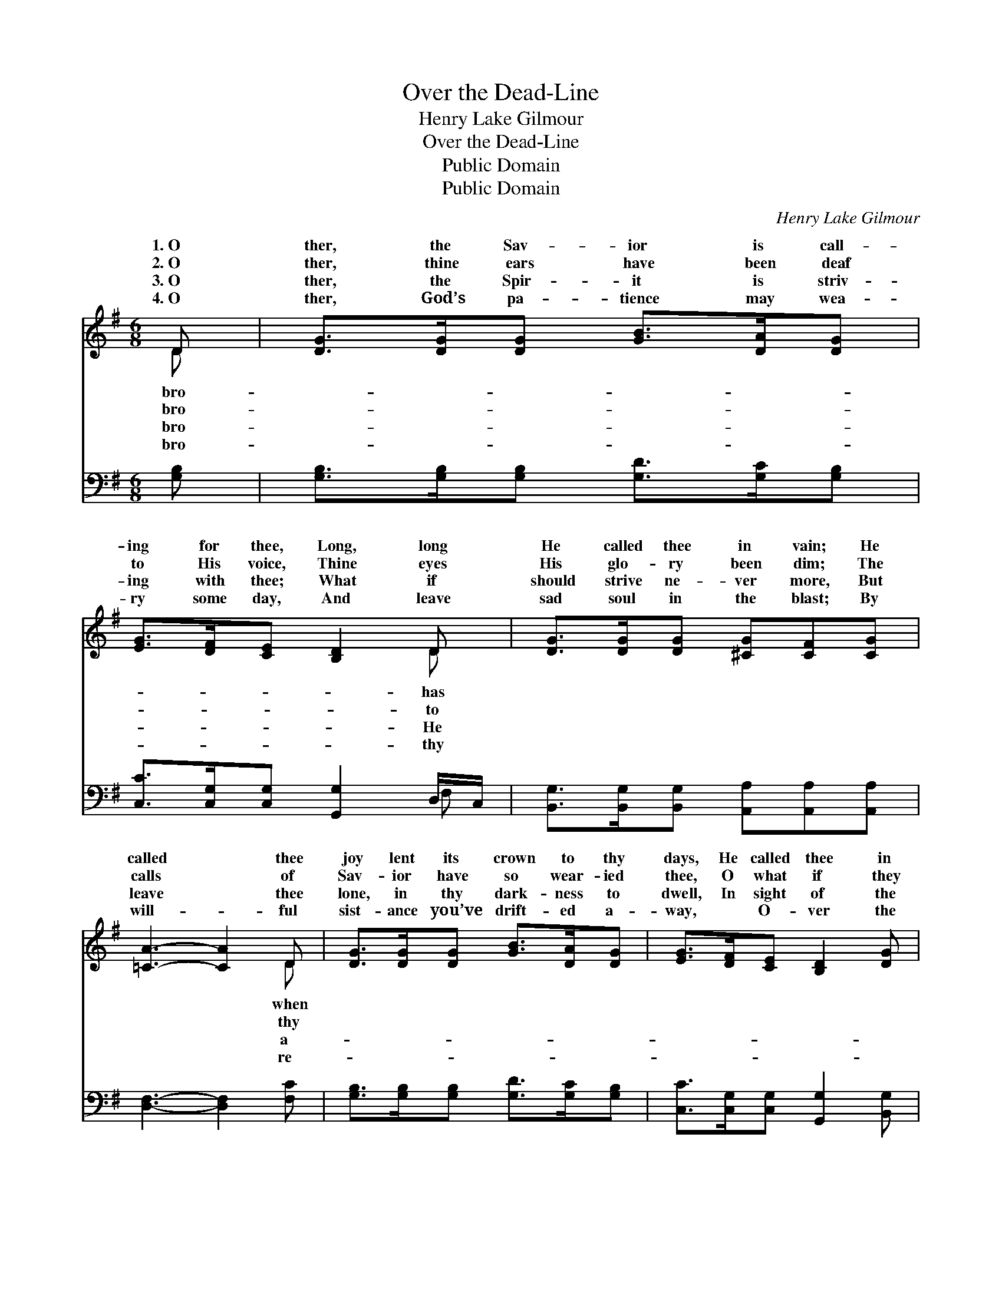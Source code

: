 X:1
T:Over the Dead-Line
T:Henry Lake Gilmour
T:Over the Dead-Line
T:Public Domain
T:Public Domain
C:Henry Lake Gilmour
Z:Public Domain
%%score ( 1 2 ) ( 3 4 )
L:1/8
M:6/8
K:G
V:1 treble 
V:2 treble 
V:3 bass 
V:4 bass 
V:1
 D | [DG]>[DG][DG] [GB]>[DA][DG] | [EG]>[DF][CE] [B,D]2 D | [DG]>[DG][DG] [^CG][CF][CG] | %4
w: 1.~O|ther, the Sav- ior is call-|ing for thee, Long, long|He called thee in vain; He|
w: 2.~O|ther, thine ears have been deaf|to His voice, Thine eyes|His glo- ry been dim; The|
w: 3.~O|ther, the Spir- it is striv-|ing with thee; What if|should strive ne- ver more, But|
w: 4.~O|ther, God’s pa- tience may wea-|ry some day, And leave|sad soul in the blast; By|
 [=CA]3- [CA]2 D | [DG]>[DG][DG] [GB]>[DA][DG] | [EG]>[DF][CE] [B,D]2 [DG] | %7
w: called * thee|joy lent its crown to thy|days, He called thee in|
w: calls * of|Sav- ior have so wear- ied|thee, O what if they|
w: leave * thee|lone, in thy dark- ness to|dwell, In sight of the|
w: will- * ful|sist- ance you’ve drift- ed a-|way, ~ O- ver the|
 [DF]>[DF][DF] [DF][DE][DF] | [DG]3- [DG]2 ||"^Refrain" [B,G] | [Ec]>[Ec][Ec] [Ec]>[DB][CA] | %11
w: sor- row and pain. * *||||
w: should wea- ry Him? O turn,|while *|the|Sav- ior in mer- cy is|
w: heav- en- ly shore? * *||||
w: dead- line at last. * *||||
 [DB]>[CA][DB] [CA]<[B,G][B,D] | [DG]>[DG][DG] [Gd]2 [GB] | [FA]3- [FA]2 [Fc] | %14
w: |||
w: wait- ing, And steer for the|har- bor light; For how|do * you|
w: |||
w: |||
 [GB]>[GB][GB] [GB]>[DA][DG] | [EA]>[EG][CE] [B,E] [B,D]2 | [A,F]>[DF][DF] .[DF].[DE].[DF] | %17
w: |||
w: know but your soul may be|drift- ing O- ver the|dead- line to- night? * *|
w: |||
w: |||
 [DG]3- [DG]2 |] %18
w: |
w: |
w: |
w: |
V:2
 D | x6 | x5 D | x6 | x5 D | x6 | x6 | x6 | x5 || x | x6 | x6 | x6 | x6 | x6 | x6 | x6 | x5 |] %18
w: bro-||has||when||||||||||||||
w: bro-||to||thy||||||||||||||
w: bro-||He||a-||||||||||||||
w: bro-||thy||re-||||||||||||||
V:3
 [G,B,] | [G,B,]>[G,B,][G,B,] [G,D]>[G,C][G,B,] | [C,C]>[C,G,][C,G,] [G,,G,]2 D,/C,/ | %3
 [B,,G,]>[B,,G,][B,,G,] [A,,A,][A,,A,][A,,A,] | [D,F,]3- [D,F,]2 [F,C] | %5
 [G,B,]>[G,B,][G,B,] [G,D]>[G,C][G,B,] | [C,C]>[C,G,][C,G,] [G,,G,]2 [B,,G,] | %7
 [D,A,]>[D,A,][D,A,] [D,C][D,C][D,C] | [G,B,]3- [G,B,]2 || G, | %10
 [C,G,]>[C,G,][C,G,] [C,G,]>[C,G,][C,G,] | [G,,G,]>[G,,G,][G,,G,] [G,,D,]<[G,,D,]G, | %12
 [G,B,]>[G,B,][G,B,] [G,B,]2 [G,D] | [D,D]3- [D,D]2 [D,D] | [G,D]>[G,D][G,D] [G,D]>[G,C][G,B,] | %15
 [C,C]>[C,C][C,G,] [G,,G,] [G,,G,]2 | D,>[D,A,][D,C] .[D,C].[D,C].[D,C] | [G,,B,]3- [G,,B,]2 |] %18
V:4
 x | x6 | x5 F, | x6 | x6 | x6 | x6 | x6 | x5 || G, | x6 | x5 G, | x6 | x6 | x6 | x6 | D,3/2 x9/2 | %17
 x5 |] %18

